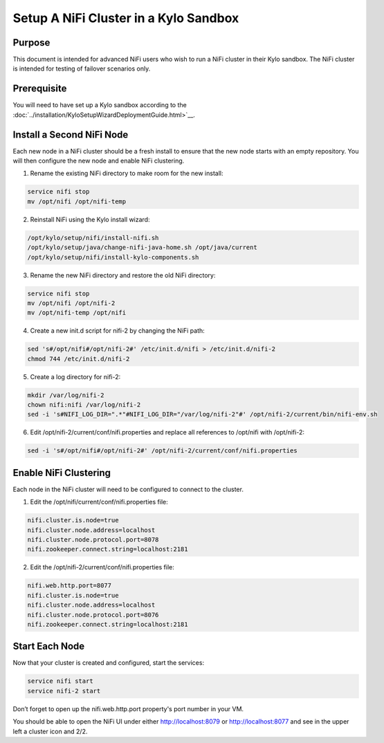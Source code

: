 
======================================
Setup A NiFi Cluster in a Kylo Sandbox
======================================

Purpose
=======

This document is intended for advanced NiFi users who wish to run a NiFi cluster in their Kylo sandbox. The NiFi cluster is intended for testing of failover scenarios only.

Prerequisite
============

You will need to have set up a Kylo sandbox according to the :doc:`../installation/KyloSetupWizardDeploymentGuide.html>`__.

Install a Second NiFi Node
==========================

Each new node in a NiFi cluster should be a fresh install to ensure that the new node starts with an empty repository. You will then configure the new node and enable NiFi clustering.

1.	Rename the existing NiFi directory to make room for the new install:

.. code-block:: shell

    service nifi stop
    mv /opt/nifi /opt/nifi-temp

..

2.	Reinstall NiFi using the Kylo install wizard:

.. code-block:: shell

    /opt/kylo/setup/nifi/install-nifi.sh
    /opt/kylo/setup/java/change-nifi-java-home.sh /opt/java/current
    /opt/kylo/setup/nifi/install-kylo-components.sh

..

3.	Rename the new NiFi directory and restore the old NiFi directory:

.. code-block:: shell

    service nifi stop
    mv /opt/nifi /opt/nifi-2
    mv /opt/nifi-temp /opt/nifi

..

4.	Create a new init.d script for nifi-2 by changing the NiFi path:

.. code-block:: shell

    sed 's#/opt/nifi#/opt/nifi-2#' /etc/init.d/nifi > /etc/init.d/nifi-2
    chmod 744 /etc/init.d/nifi-2

..

5.	Create a log directory for nifi-2:

.. code-block:: shell

    mkdir /var/log/nifi-2
    chown nifi:nifi /var/log/nifi-2
    sed -i 's#NIFI_LOG_DIR=".*"#NIFI_LOG_DIR="/var/log/nifi-2"#' /opt/nifi-2/current/bin/nifi-env.sh

..

6.	Edit /opt/nifi-2/current/conf/nifi.properties and replace all references to /opt/nifi with /opt/nifi-2:

.. code-block:: shell

    sed -i 's#/opt/nifi#/opt/nifi-2#' /opt/nifi-2/current/conf/nifi.properties

..

Enable NiFi Clustering
======================

Each node in the NiFi cluster will need to be configured to connect to the cluster.

1.	Edit the /opt/nifi/current/conf/nifi.properties file:

.. code-block:: shell

    nifi.cluster.is.node=true
    nifi.cluster.node.address=localhost
    nifi.cluster.node.protocol.port=8078
    nifi.zookeeper.connect.string=localhost:2181

..

2.	Edit the /opt/nifi-2/current/conf/nifi.properties file:

.. code-block:: shell

    nifi.web.http.port=8077
    nifi.cluster.is.node=true
    nifi.cluster.node.address=localhost
    nifi.cluster.node.protocol.port=8076
    nifi.zookeeper.connect.string=localhost:2181

..

Start Each Node
===============

Now that your cluster is created and configured, start the services:

.. code-block:: shell

    service nifi start
    service nifi-2 start

..

Don’t forget to open up the nifi.web.http.port property's port number in your VM.

You should be able to open the NiFi UI under either http://localhost:8079 or http://localhost:8077 and see in the upper left a cluster icon and 2/2.
